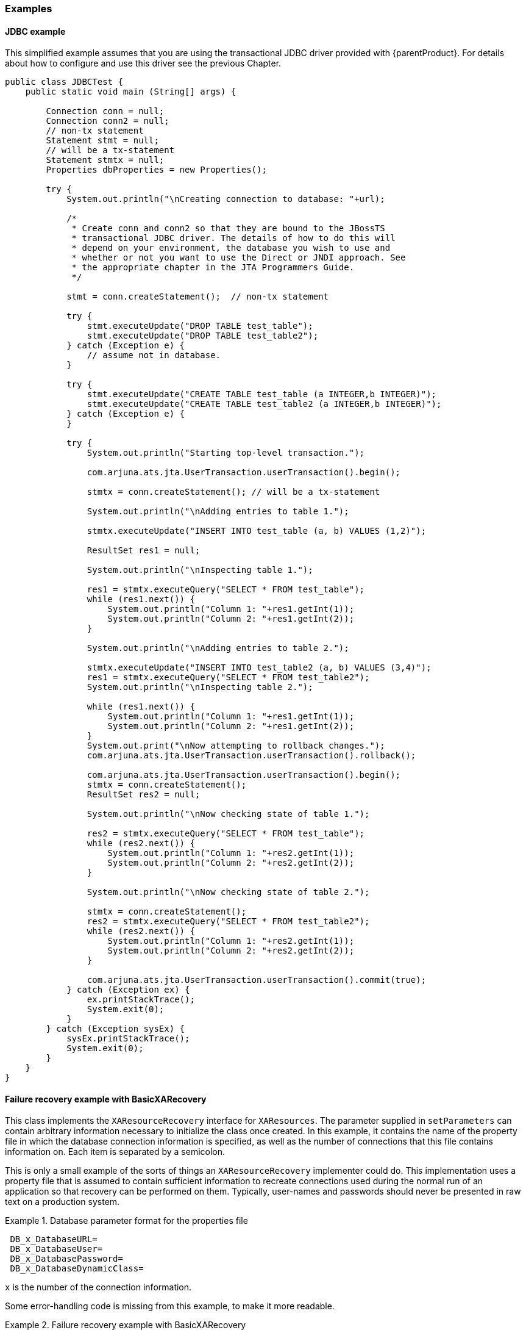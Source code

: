 === Examples

==== JDBC example

This simplified example assumes that you are using the transactional JDBC driver provided with \{parentProduct}.
For details about how to configure and use this driver see the previous Chapter.
// Previous Chpater link?

====
[source,Java]
----
public class JDBCTest {
    public static void main (String[] args) {

        Connection conn = null;
        Connection conn2 = null;
        // non-tx statement
        Statement stmt = null;
        // will be a tx-statement
        Statement stmtx = null;
        Properties dbProperties = new Properties();

        try {
            System.out.println("\nCreating connection to database: "+url);

            /*
             * Create conn and conn2 so that they are bound to the JBossTS
             * transactional JDBC driver. The details of how to do this will
             * depend on your environment, the database you wish to use and
             * whether or not you want to use the Direct or JNDI approach. See
             * the appropriate chapter in the JTA Programmers Guide.
             */

            stmt = conn.createStatement();  // non-tx statement

            try {
                stmt.executeUpdate("DROP TABLE test_table");
                stmt.executeUpdate("DROP TABLE test_table2");
            } catch (Exception e) {
                // assume not in database.
            }

            try {
                stmt.executeUpdate("CREATE TABLE test_table (a INTEGER,b INTEGER)");
                stmt.executeUpdate("CREATE TABLE test_table2 (a INTEGER,b INTEGER)");
            } catch (Exception e) {
            }

            try {
                System.out.println("Starting top-level transaction.");

                com.arjuna.ats.jta.UserTransaction.userTransaction().begin();

                stmtx = conn.createStatement(); // will be a tx-statement

                System.out.println("\nAdding entries to table 1.");

                stmtx.executeUpdate("INSERT INTO test_table (a, b) VALUES (1,2)");

                ResultSet res1 = null;

                System.out.println("\nInspecting table 1.");

                res1 = stmtx.executeQuery("SELECT * FROM test_table");
                while (res1.next()) {
                    System.out.println("Column 1: "+res1.getInt(1));
                    System.out.println("Column 2: "+res1.getInt(2));
                }

                System.out.println("\nAdding entries to table 2.");

                stmtx.executeUpdate("INSERT INTO test_table2 (a, b) VALUES (3,4)");
                res1 = stmtx.executeQuery("SELECT * FROM test_table2");
                System.out.println("\nInspecting table 2.");

                while (res1.next()) {
                    System.out.println("Column 1: "+res1.getInt(1));
                    System.out.println("Column 2: "+res1.getInt(2));
                }
                System.out.print("\nNow attempting to rollback changes.");
                com.arjuna.ats.jta.UserTransaction.userTransaction().rollback();

                com.arjuna.ats.jta.UserTransaction.userTransaction().begin();
                stmtx = conn.createStatement();
                ResultSet res2 = null;

                System.out.println("\nNow checking state of table 1.");

                res2 = stmtx.executeQuery("SELECT * FROM test_table");
                while (res2.next()) {
                    System.out.println("Column 1: "+res2.getInt(1));
                    System.out.println("Column 2: "+res2.getInt(2));
                }

                System.out.println("\nNow checking state of table 2.");

                stmtx = conn.createStatement();
                res2 = stmtx.executeQuery("SELECT * FROM test_table2");
                while (res2.next()) {
                    System.out.println("Column 1: "+res2.getInt(1));
                    System.out.println("Column 2: "+res2.getInt(2));
                }

                com.arjuna.ats.jta.UserTransaction.userTransaction().commit(true);
            } catch (Exception ex) {
                ex.printStackTrace();
                System.exit(0);
            }
        } catch (Exception sysEx) {
            sysEx.printStackTrace();
            System.exit(0);
        }
    }
}

----
====

==== Failure recovery example with BasicXARecovery

This class implements the `XAResourceRecovery` interface for `XAResources`.
The parameter supplied in `setParameters` can contain arbitrary information necessary to initialize the class once created.
In this example, it contains the name of the property file in which the database connection information is specified, as well as the number of connections that this file contains information on.
Each item is separated by a semicolon.

This is only a small example of the sorts of things an `XAResourceRecovery` implementer could do.
This implementation uses a property file that is assumed to contain sufficient information to recreate connections used during the normal run of an application so that recovery can be performed on them.
Typically, user-names and passwords should never be presented in raw text on a production system.

.Database parameter format for the properties file
====
----
 DB_x_DatabaseURL=
 DB_x_DatabaseUser=
 DB_x_DatabasePassword=
 DB_x_DatabaseDynamicClass=
----

`x` is the number of the connection information.
====

Some error-handling code is missing from this example, to make it more readable.

.Failure recovery example with BasicXARecovery
====
[source,Java]
----
/*
 * Some XAResourceRecovery implementations will do their startup work here,
 * and then do little or nothing in setDetails. Since this one needs to know
 * dynamic class name, the constructor does nothing.
 */

public BasicXARecovery () throws SQLException {
    numberOfConnections = 1;
    connectionIndex = 0;
    props = null;
}

/**
 * The recovery module will have chopped off this class name already. The
 * parameter should specify a property file from which the url, user name,
 * password, etc. can be read.
 *
 * @message com.arjuna.ats.internal.jdbc.recovery.initexp An exception
 *          occurred during initialisation.
 */

public boolean initialise (String parameter) throws SQLException {
    if (parameter == null)
        return true;

    int breakPosition = parameter.indexOf(BREAKCHARACTER);
    String fileName = parameter;

    if (breakPosition != -1) {
        fileName = parameter.substring(0, breakPosition - 1);

        try {
            numberOfConnections = Integer.parseInt(parameter.substring(breakPosition + 1));
        } catch (NumberFormatException e) {
            return false;
        }
    }

    try {
        String uri = com.arjuna.common.util.FileLocator.locateFile(fileName);
        jdbcPropertyManager.propertyManager.load(XMLFilePlugin.class.getName(), uri);

        props = jdbcPropertyManager.propertyManager.getProperties();
    } catch (Exception e) {
        return false;
    }

    return true;
}

/**
 * @message com.arjuna.ats.internal.jdbc.recovery.xarec {0} could not find
 *          information for connection!
 */

public synchronized XAResource getXAResource () throws SQLException {
    JDBC2RecoveryConnection conn = null;

    if (hasMoreResources()) {
        connectionIndex++;

        conn = getStandardConnection();

        if (conn == null) conn = getJNDIConnection();
    }

    return conn.recoveryConnection().getConnection().getXAResource();
}

public synchronized boolean hasMoreResources () {
    if (connectionIndex == numberOfConnections)
        return false;
    else
        return true;
}

private final JDBC2RecoveryConnection getStandardConnection () throws SQLException {
    String number = new String("" + connectionIndex);
    String url = new String(dbTag + number + urlTag);
    String password = new String(dbTag + number + passwordTag);
    String user = new String(dbTag + number + userTag);
    String dynamicClass = new String(dbTag + number + dynamicClassTag);

    Properties dbProperties = new Properties();

    String theUser = props.getProperty(user);
    String thePassword = props.getProperty(password);

    if (theUser != null) {
        dbProperties.put(TransactionalDriver.userName, theUser);
        dbProperties.put(TransactionalDriver.password, thePassword);

        String dc = props.getProperty(dynamicClass);

        if (dc != null)
            dbProperties.put(TransactionalDriver.dynamicClass, dc);

        return new JDBC2RecoveryConnection(url, dbProperties);
    } else
        return null;
}

private final JDBC2RecoveryConnection getJNDIConnection () throws SQLException {
    String number = new String("" + connectionIndex);
    String url = new String(dbTag + jndiTag + number + urlTag);
    String password = new String(dbTag + jndiTag + number + passwordTag);
    String user = new String(dbTag + jndiTag + number + userTag);

    Properties dbProperties = new Properties();

    String theUser = props.getProperty(user);
    String thePassword = props.getProperty(password);

    if (theUser != null) {
        dbProperties.put(TransactionalDriver.userName, theUser);
        dbProperties.put(TransactionalDriver.password, thePassword);

        return new JDBC2RecoveryConnection(url, dbProperties);
    } else
        return null;
}

private int numberOfConnections;
private int connectionIndex;
private Properties props;
private static final String dbTag = "DB_";
private static final String urlTag = "_DatabaseURL";
private static final String passwordTag = "_DatabasePassword";
private static final String userTag = "_DatabaseUser";
private static final String dynamicClassTag = "_DatabaseDynamicClass";
private static final String jndiTag = "JNDI_";

/*
 * Example:
 *
 * DB2_DatabaseURL=jdbc\:arjuna\:sequelink\://qa02\:20001
 * DB2_DatabaseUser=tester2 DB2_DatabasePassword=tester
 * DB2_DatabaseDynamicClass=com.arjuna.ats.internal.jdbc.drivers.sequelink_5_1
 *
 * DB_JNDI_DatabaseURL=jdbc\:arjuna\:jndi DB_JNDI_DatabaseUser=tester1
 * DB_JNDI_DatabasePassword=tester DB_JNDI_DatabaseName=empay
 * DB_JNDI_Host=qa02 DB_JNDI_Port=20000
 */
// delimiter for parameters
private static final char BREAKCHARACTER = ';';

----

You can use the class `com.arjuna.ats.internal.jdbc.recovery.JDBC2RecoveryConnection` to create a new connection to the database using the same parameters used to create the initial connection.
====